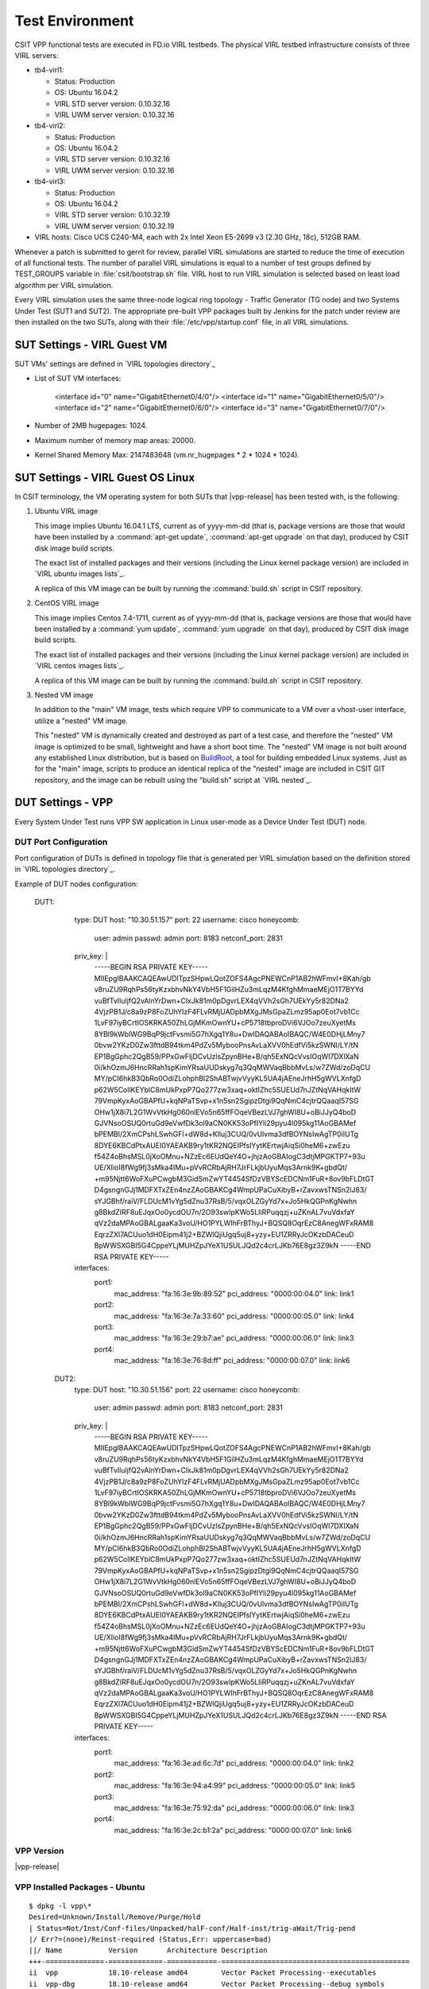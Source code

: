 Test Environment
================

CSIT VPP functional tests are executed in FD.io VIRL testbeds. The
physical VIRL testbed infrastructure consists of three VIRL servers:

- tb4-virl1:

  - Status: Production
  - OS: Ubuntu 16.04.2
  - VIRL STD server version: 0.10.32.16
  - VIRL UWM server version: 0.10.32.16

- tb4-virl2:

  - Status: Production
  - OS: Ubuntu 16.04.2
  - VIRL STD server version: 0.10.32.16
  - VIRL UWM server version: 0.10.32.16

- tb4-virl3:

  - Status: Production
  - OS: Ubuntu 16.04.2
  - VIRL STD server version: 0.10.32.19
  - VIRL UWM server version: 0.10.32.19

- VIRL hosts: Cisco UCS C240-M4, each with 2x Intel Xeon E5-2699
  v3 (2.30 GHz, 18c), 512GB RAM.

Whenever a patch is submitted to gerrit for review, parallel VIRL
simulations are started to reduce the time of execution of all
functional tests. The number of parallel VIRL simulations is equal to a
number of test groups defined by TEST_GROUPS variable in
:file:`csit/bootstrap.sh` file. VIRL host to run VIRL simulation is
selected based on least load algorithm per VIRL simulation.

Every VIRL simulation uses the same three-node logical ring topology -
Traffic Generator (TG node) and two Systems Under Test (SUT1 and SUT2).
The appropriate pre-built VPP packages built by Jenkins for the patch
under review are then installed on the two SUTs, along with their
:file:`/etc/vpp/startup.conf` file, in all VIRL simulations.

SUT Settings - VIRL Guest VM
----------------------------

SUT VMs' settings are defined in `VIRL topologies directory`_

- List of SUT VM interfaces:

    <interface id="0" name="GigabitEthernet0/4/0"/>
    <interface id="1" name="GigabitEthernet0/5/0"/>
    <interface id="2" name="GigabitEthernet0/6/0"/>
    <interface id="3" name="GigabitEthernet0/7/0"/>

- Number of 2MB hugepages: 1024.

- Maximum number of memory map areas: 20000.

- Kernel Shared Memory Max: 2147483648 (vm.nr_hugepages * 2 * 1024 * 1024).

SUT Settings - VIRL Guest OS Linux
----------------------------------

In CSIT terminology, the VM operating system for both SUTs that |vpp-release|
has been tested with, is the following:

#. Ubuntu VIRL image

   This image implies Ubuntu 16.04.1 LTS, current as of yyyy-mm-dd (that is,
   package versions are those that would have been installed by a
   :command:`apt-get update`, :command:`apt-get upgrade` on that day), produced
   by CSIT disk image build scripts.

   The exact list of installed packages and their versions (including the Linux
   kernel package version) are included in `VIRL ubuntu images lists`_.

   A replica of this VM image can be built by running the :command:`build.sh`
   script in CSIT repository.

#. CentOS VIRL image

   This image implies Centos 7.4-1711, current as of yyyy-mm-dd (that is,
   package versions are those that would have been installed by a
   :command:`yum update`, :command:`yum upgrade` on that day), produced
   by CSIT disk image build scripts.

   The exact list of installed packages and their versions (including the Linux
   kernel package version) are included in `VIRL centos images lists`_.

   A replica of this VM image can be built by running the :command:`build.sh`
   script in CSIT repository.

#. Nested VM image

   In addition to the "main" VM image, tests which require VPP to communicate to
   a VM over a vhost-user interface, utilize a "nested" VM image.

   This "nested" VM is dynamically created and destroyed as part of a test case,
   and therefore the "nested" VM image is optimized to be small, lightweight and
   have a short boot time. The "nested" VM image is not built around any
   established Linux distribution, but is based on `BuildRoot
   <https://buildroot.org/>`_, a tool for building embedded Linux systems. Just
   as for the "main" image, scripts to produce an identical replica of the
   "nested" image are included in CSIT GIT repository, and the image can be
   rebuilt using the "build.sh" script at `VIRL nested`_.

DUT Settings - VPP
------------------

Every System Under Test runs VPP SW application in Linux user-mode as a Device
Under Test (DUT) node.

DUT Port Configuration
~~~~~~~~~~~~~~~~~~~~~~

Port configuration of DUTs is defined in topology file that is generated per
VIRL simulation based on the definition stored in `VIRL topologies directory`_.

Example of DUT nodes configuration:

    DUT1:
        type: DUT
        host: "10.30.51.157"
        port: 22
        username: cisco
        honeycomb:
          user: admin
          passwd: admin
          port: 8183
          netconf_port: 2831
        priv_key: |
          -----BEGIN RSA PRIVATE KEY-----
          MIIEpgIBAAKCAQEAwUDlTpzSHpwLQotZOFS4AgcPNEWCnP1AB2hWFmvI+8Kah/gb
          v8ruZU9RqhPs56tyKzxbhvNkY4VbH5F1GilHZu3mLqzM4KfghMmaeMEjO1T7BYYd
          vuBfTvIluljfQ2vAlnYrDwn+ClxJk81m0pDgvrLEX4qVVh2sGh7UEkYy5r82DNa2
          4VjzPB1J/c8a9zP8FoZUhYIzF4FLvRMjUADpbMXgJMsGpaZLmz95ap0Eot7vb1Cc
          1LvF97iyBCrtIOSKRKA50ZhLGjMKmOwnYU+cP5718tbproDVi6VJOo7zeuXyetMs
          8YBl9kWblWG9BqP9jctFvsmi5G7hXgq1Y8u+DwIDAQABAoIBAQC/W4E0DHjLMny7
          0bvw2YKzD0Zw3fttdB94tkm4PdZv5MybooPnsAvLaXVV0hEdfVi5kzSWNl/LY/tN
          EP1BgGphc2QgB59/PPxGwFIjDCvUzlsZpynBHe+B/qh5ExNQcVvsIOqWI7DXlXaN
          0i/khOzmJ6HncRRah1spKimYRsaUUDskyg7q3QqMWVaqBbbMvLs/w7ZWd/zoDqCU
          MY/pCI6hkB3QbRo0OdiZLohphBl2ShABTwjvVyyKL5UA4jAEneJrhH5gWVLXnfgD
          p62W5CollKEYblC8mUkPxpP7Qo277zw3xaq+oktIZhc5SUEUd7nJZtNqVAHqkItW
          79VmpKyxAoGBAPfU+kqNPaTSvp+x1n5sn2SgipzDtgi9QqNmC4cjtrQQaaqI57SG
          OHw1jX8i7L2G1WvVtkHg060nlEVo5n65ffFOqeVBezLVJ7ghWI8U+oBiJJyQ4boD
          GJVNsoOSUQ0rtuGd9eVwfDk3ol9aCN0KK53oPfIYli29pyu4l095kg11AoGBAMef
          bPEMBI/2XmCPshLSwhGFl+dW8d+Klluj3CUQ/0vUlvma3dfBOYNsIwAgTP0iIUTg
          8DYE6KBCdPtxAUEI0YAEAKB9ry1tKR2NQEIPfslYytKErtwjAiqSi0heM6+zwEzu
          f54Z4oBhsMSL0jXoOMnu+NZzEc6EUdQeY4O+jhjzAoGBAIogC3dtjMPGKTP7+93u
          UE/XIioI8fWg9fj3sMka4IMu+pVvRCRbAjRH7JrFLkjbUyuMqs3Arnk9K+gbdQt/
          +m95Njtt6WoFXuPCwgbM3GidSmZwYT4454SfDzVBYScEDCNm1FuR+8ov9bFLDtGT
          D4gsngnGJj1MDFXTxZEn4nzZAoGBAKCg4WmpUPaCuXibyB+rZavxwsTNSn2lJ83/
          sYJGBhf/raiV/FLDUcM1vYg5dZnu37RsB/5/vqxOLZGyYd7x+Jo5HkQGPnKgNwhn
          g8BkdZIRF8uEJqxOo0ycdOU7n/2O93swIpKWo5LIiRPuqqzj+uZKnAL7vuVdxfaY
          qVz2daMPAoGBALgaaKa3voU/HO1PYLWIhFrBThyJ+BQSQ8OqrEzC8AnegWFxRAM8
          EqrzZXl7ACUuo1dH0Eipm41j2+BZWlQjiUgq5uj8+yzy+EU1ZRRyJcOKzbDACeuD
          BpWWSXGBI5G4CppeYLjMUHZpJYeX1USULJQd2c4crLJKb76E8gz3Z9kN
          -----END RSA PRIVATE KEY-----

        interfaces:
          port1:
            mac_address: "fa:16:3e:9b:89:52"
            pci_address: "0000:00:04.0"
            link: link1
          port2:
            mac_address: "fa:16:3e:7a:33:60"
            pci_address: "0000:00:05.0"
            link: link4
          port3:
            mac_address: "fa:16:3e:29:b7:ae"
            pci_address: "0000:00:06.0"
            link: link3
          port4:
            mac_address: "fa:16:3e:76:8d:ff"
            pci_address: "0000:00:07.0"
            link: link6
      DUT2:
        type: DUT
        host: "10.30.51.156"
        port: 22
        username: cisco
        honeycomb:
          user: admin
          passwd: admin
          port: 8183
          netconf_port: 2831
        priv_key: |
          -----BEGIN RSA PRIVATE KEY-----
          MIIEpgIBAAKCAQEAwUDlTpzSHpwLQotZOFS4AgcPNEWCnP1AB2hWFmvI+8Kah/gb
          v8ruZU9RqhPs56tyKzxbhvNkY4VbH5F1GilHZu3mLqzM4KfghMmaeMEjO1T7BYYd
          vuBfTvIluljfQ2vAlnYrDwn+ClxJk81m0pDgvrLEX4qVVh2sGh7UEkYy5r82DNa2
          4VjzPB1J/c8a9zP8FoZUhYIzF4FLvRMjUADpbMXgJMsGpaZLmz95ap0Eot7vb1Cc
          1LvF97iyBCrtIOSKRKA50ZhLGjMKmOwnYU+cP5718tbproDVi6VJOo7zeuXyetMs
          8YBl9kWblWG9BqP9jctFvsmi5G7hXgq1Y8u+DwIDAQABAoIBAQC/W4E0DHjLMny7
          0bvw2YKzD0Zw3fttdB94tkm4PdZv5MybooPnsAvLaXVV0hEdfVi5kzSWNl/LY/tN
          EP1BgGphc2QgB59/PPxGwFIjDCvUzlsZpynBHe+B/qh5ExNQcVvsIOqWI7DXlXaN
          0i/khOzmJ6HncRRah1spKimYRsaUUDskyg7q3QqMWVaqBbbMvLs/w7ZWd/zoDqCU
          MY/pCI6hkB3QbRo0OdiZLohphBl2ShABTwjvVyyKL5UA4jAEneJrhH5gWVLXnfgD
          p62W5CollKEYblC8mUkPxpP7Qo277zw3xaq+oktIZhc5SUEUd7nJZtNqVAHqkItW
          79VmpKyxAoGBAPfU+kqNPaTSvp+x1n5sn2SgipzDtgi9QqNmC4cjtrQQaaqI57SG
          OHw1jX8i7L2G1WvVtkHg060nlEVo5n65ffFOqeVBezLVJ7ghWI8U+oBiJJyQ4boD
          GJVNsoOSUQ0rtuGd9eVwfDk3ol9aCN0KK53oPfIYli29pyu4l095kg11AoGBAMef
          bPEMBI/2XmCPshLSwhGFl+dW8d+Klluj3CUQ/0vUlvma3dfBOYNsIwAgTP0iIUTg
          8DYE6KBCdPtxAUEI0YAEAKB9ry1tKR2NQEIPfslYytKErtwjAiqSi0heM6+zwEzu
          f54Z4oBhsMSL0jXoOMnu+NZzEc6EUdQeY4O+jhjzAoGBAIogC3dtjMPGKTP7+93u
          UE/XIioI8fWg9fj3sMka4IMu+pVvRCRbAjRH7JrFLkjbUyuMqs3Arnk9K+gbdQt/
          +m95Njtt6WoFXuPCwgbM3GidSmZwYT4454SfDzVBYScEDCNm1FuR+8ov9bFLDtGT
          D4gsngnGJj1MDFXTxZEn4nzZAoGBAKCg4WmpUPaCuXibyB+rZavxwsTNSn2lJ83/
          sYJGBhf/raiV/FLDUcM1vYg5dZnu37RsB/5/vqxOLZGyYd7x+Jo5HkQGPnKgNwhn
          g8BkdZIRF8uEJqxOo0ycdOU7n/2O93swIpKWo5LIiRPuqqzj+uZKnAL7vuVdxfaY
          qVz2daMPAoGBALgaaKa3voU/HO1PYLWIhFrBThyJ+BQSQ8OqrEzC8AnegWFxRAM8
          EqrzZXl7ACUuo1dH0Eipm41j2+BZWlQjiUgq5uj8+yzy+EU1ZRRyJcOKzbDACeuD
          BpWWSXGBI5G4CppeYLjMUHZpJYeX1USULJQd2c4crLJKb76E8gz3Z9kN
          -----END RSA PRIVATE KEY-----

        interfaces:
          port1:
            mac_address: "fa:16:3e:ad:6c:7d"
            pci_address: "0000:00:04.0"
            link: link2
          port2:
            mac_address: "fa:16:3e:94:a4:99"
            pci_address: "0000:00:05.0"
            link: link5
          port3:
            mac_address: "fa:16:3e:75:92:da"
            pci_address: "0000:00:06.0"
            link: link3
          port4:
            mac_address: "fa:16:3e:2c:b1:2a"
            pci_address: "0000:00:07.0"
            link: link6

VPP Version
~~~~~~~~~~~

|vpp-release|

VPP Installed Packages - Ubuntu
~~~~~~~~~~~~~~~~~~~~~~~~~~~~~~~

::

    $ dpkg -l vpp\*
    Desired=Unknown/Install/Remove/Purge/Hold
    | Status=Not/Inst/Conf-files/Unpacked/halF-conf/Half-inst/trig-aWait/Trig-pend
    |/ Err?=(none)/Reinst-required (Status,Err: uppercase=bad)
    ||/ Name           Version       Architecture Description
    +++-==============-=============-============-=============================================
    ii  vpp            18.10-release amd64        Vector Packet Processing--executables
    ii  vpp-dbg        18.10-release amd64        Vector Packet Processing--debug symbols
    ii  vpp-dev        18.10-release amd64        Vector Packet Processing--development support
    ii  vpp-lib        18.10-release amd64        Vector Packet Processing--runtime libraries
    ii  vpp-plugins    18.10-release amd64        Vector Packet Processing--runtime plugins

VPP Installed Packages - Centos
~~~~~~~~~~~~~~~~~~~~~~~~~~~~~~~

::

    $ rpm -qai vpp*
    Name        : vpp
    Version     : 18.10
    Release     : release
    Architecture: x86_64
    Install Date: Wed 31 Oct 2018 07:58:58 AM EDT
    Group       : Unspecified
    Size        : 2489049
    License     : ASL 2.0
    Signature   : (none)
    Source RPM  : vpp-18.10-release.src.rpm
    Build Date  : Tue 23 Oct 2018 03:08:17 AM EDT
    Build Host  : dc3d24d75f0c
    Relocations : (not relocatable)
    Summary     : Vector Packet Processing
    Description :
    This package provides VPP executables: vpp, vpp_api_test, vpp_json_test
    vpp - the vector packet engine
    vpp_api_test - vector packet engine API test tool
    vpp_json_test - vector packet engine JSON test tool
    Name        : vpp-lib
    Version     : 18.10
    Release     : release
    Architecture: x86_64
    Install Date: Wed 31 Oct 2018 07:58:58 AM EDT
    Group       : System Environment/Libraries
    Size        : 12012271
    License     : ASL 2.0
    Signature   : (none)
    Source RPM  : vpp-18.10-release.src.rpm
    Build Date  : Tue 23 Oct 2018 03:08:17 AM EDT
    Build Host  : dc3d24d75f0c
    Relocations : (not relocatable)
    Summary     : VPP libraries
    Description :
    This package contains the VPP shared libraries, including:
    vppinfra - foundation library supporting vectors, hashes, bitmaps, pools, and string formatting.
    svm - vm library
    vlib - vector processing library
    vlib-api - binary API library
    vnet -  network stack library
    Name        : vpp-selinux-policy
    Version     : 18.10
    Release     : release
    Architecture: x86_64
    Install Date: Wed 31 Oct 2018 07:58:58 AM EDT
    Group       : System Environment/Base
    Size        : 86709
    License     : ASL 2.0
    Signature   : (none)
    Source RPM  : vpp-18.10-release.src.rpm
    Build Date  : Tue 23 Oct 2018 03:08:17 AM EDT
    Build Host  : dc3d24d75f0c
    Relocations : (not relocatable)
    Summary     : VPP Security-Enhanced Linux (SELinux) policy
    Description :
    This package contains a tailored VPP SELinux policy
    Name        : vpp-devel
    Version     : 18.10
    Release     : release
    Architecture: x86_64
    Install Date: Wed 31 Oct 2018 07:59:01 AM EDT
    Group       : Development/Libraries
    Size        : 12393361
    License     : ASL 2.0
    Signature   : (none)
    Source RPM  : vpp-18.10-release.src.rpm
    Build Date  : Tue 23 Oct 2018 03:08:17 AM EDT
    Build Host  : dc3d24d75f0c
    Relocations : (not relocatable)
    Summary     : VPP header files, static libraries
    Description :
    This package contains the header files for VPP.
    Install this package if you want to write a
    program for compilation and linking with vpp lib.
    vlib
    vlibmemory
    vnet - devices, classify, dhcp, ethernet flow, gre, ip, etc.
    vpp-api
    vppinfra
    Name        : vpp-plugins
    Version     : 18.10
    Release     : release
    Architecture: x86_64
    Install Date: Wed 31 Oct 2018 07:59:01 AM EDT
    Group       : System Environment/Libraries
    Size        : 58835927
    License     : ASL 2.0
    Signature   : (none)
    Source RPM  : vpp-18.10-release.src.rpm
    Build Date  : Tue 23 Oct 2018 03:08:17 AM EDT
    Build Host  : dc3d24d75f0c
    Relocations : (not relocatable)
    Summary     : Vector Packet Processing--runtime plugins
    Description :
    This package contains VPP plugins

VPP Startup Configuration
~~~~~~~~~~~~~~~~~~~~~~~~~

VPP startup configuration is common for all test cases except test cases related
to SW Crypto device.

**Common Configuration**

::

    $ cat /etc/vpp/startup.conf
    unix {
      nodaemon
      log /var/log/vpp/vpp.log
      full-coredump
      cli-listen /run/vpp/cli.sock
      gid vpp
    }

    api-trace {
    ## This stanza controls binary API tracing. Unless there is a very strong reason,
    ## please leave this feature enabled.
      on
    ## Additional parameters:
    ##
    ## To set the number of binary API trace records in the circular buffer, configure nitems
    ##
    ## nitems <nnn>
    ##
    ## To save the api message table decode tables, configure a filename. Results in /tmp/<filename>
    ## Very handy for understanding api message changes between versions, identifying missing
    ## plugins, and so forth.
    ##
    ## save-api-table <filename>
    }

    api-segment {
      gid vpp
    }

    socksvr {
      default
    }

    cpu {
        ## In the VPP there is one main thread and optionally the user can create worker(s)
        ## The main thread and worker thread(s) can be pinned to CPU core(s) manually or automatically

        ## Manual pinning of thread(s) to CPU core(s)

        ## Set logical CPU core where main thread runs, if main core is not set
        ## VPP will use core 1 if available
        # main-core 1

        ## Set logical CPU core(s) where worker threads are running
        # corelist-workers 2-3,18-19

        ## Automatic pinning of thread(s) to CPU core(s)

        ## Sets number of CPU core(s) to be skipped (1 ... N-1)
        ## Skipped CPU core(s) are not used for pinning main thread and working thread(s).
        ## The main thread is automatically pinned to the first available CPU core and worker(s)
        ## are pinned to next free CPU core(s) after core assigned to main thread
        # skip-cores 4

        ## Specify a number of workers to be created
        ## Workers are pinned to N consecutive CPU cores while skipping "skip-cores" CPU core(s)
        ## and main thread's CPU core
        # workers 2

        ## Set scheduling policy and priority of main and worker threads

        ## Scheduling policy options are: other (SCHED_OTHER), batch (SCHED_BATCH)
        ## idle (SCHED_IDLE), fifo (SCHED_FIFO), rr (SCHED_RR)
        # scheduler-policy fifo

        ## Scheduling priority is used only for "real-time policies (fifo and rr),
        ## and has to be in the range of priorities supported for a particular policy
        # scheduler-priority 50
    }

    # dpdk {
        ## Change default settings for all interfaces
        # dev default {
            ## Number of receive queues, enables RSS
            ## Default is 1
            # num-rx-queues 3

            ## Number of transmit queues, Default is equal
            ## to number of worker threads or 1 if no workers treads
            # num-tx-queues 3

            ## Number of descriptors in transmit and receive rings
            ## increasing or reducing number can impact performance
            ## Default is 1024 for both rx and tx
            # num-rx-desc 512
            # num-tx-desc 512

            ## VLAN strip offload mode for interface
            ## Default is off
            # vlan-strip-offload on
        # }

        ## Whitelist specific interface by specifying PCI address
        # dev 0000:02:00.0

        ## Whitelist specific interface by specifying PCI address and in
        ## addition specify custom parameters for this interface
        # dev 0000:02:00.1 {
        #	num-rx-queues 2
        # }

        ## Specify bonded interface and its slaves via PCI addresses
        ##
        ## Bonded interface in XOR load balance mode (mode 2) with L3 and L4 headers
        # vdev eth_bond0,mode=2,slave=0000:02:00.0,slave=0000:03:00.0,xmit_policy=l34
        # vdev eth_bond1,mode=2,slave=0000:02:00.1,slave=0000:03:00.1,xmit_policy=l34
        ##
        ## Bonded interface in Active-Back up mode (mode 1)
        # vdev eth_bond0,mode=1,slave=0000:02:00.0,slave=0000:03:00.0
        # vdev eth_bond1,mode=1,slave=0000:02:00.1,slave=0000:03:00.1

        ## Change UIO driver used by VPP, Options are: igb_uio, vfio-pci,
        ## uio_pci_generic or auto (default)
        # uio-driver vfio-pci

        ## Disable multi-segment buffers, improves performance but
        ## disables Jumbo MTU support
        # no-multi-seg

        ## Increase number of buffers allocated, needed only in scenarios with
        ## large number of interfaces and worker threads. Value is per CPU socket.
        ## Default is 16384
        # num-mbufs 128000

        ## Change hugepages allocation per-socket, needed only if there is need for
        ## larger number of mbufs. Default is 256M on each detected CPU socket
        # socket-mem 2048,2048

        ## Disables UDP / TCP TX checksum offload. Typically needed for use
        ## faster vector PMDs (together with no-multi-seg)
        # no-tx-checksum-offload
    # }


    # plugins {
        ## Adjusting the plugin path depending on where the VPP plugins are
        #	path /home/bms/vpp/build-root/install-vpp-native/vpp/lib/vpp_plugins

        ## Disable all plugins by default and then selectively enable specific plugins
        # plugin default { disable }
        # plugin dpdk_plugin.so { enable }
        # plugin acl_plugin.so { enable }

        ## Enable all plugins by default and then selectively disable specific plugins
        # plugin dpdk_plugin.so { disable }
        # plugin acl_plugin.so { disable }
    # }

        ## Alternate syntax to choose plugin path
        # plugin_path /home/bms/vpp/build-root/install-vpp-native/vpp/lib/vpp_plugins

**SW Crypto Device Configuration**

::

    $ cat /etc/vpp/startup.conf
    unix
    {
      cli-listen /run/vpp/cli.sock
      gid vpp
      nodaemon
      full-coredump
      log /tmp/vpp.log
    }
    api-segment
    {
      gid vpp
    }
    dpdk
    {
      vdev cryptodev_aesni_gcm_pmd,socket_id=0
      vdev cryptodev_aesni_mb_pmd,socket_id=0
    }

TG Settings - Scapy
-------------------

Traffic Generator node is VM running the same OS Linux as SUTs. Ports of this
VM are used as source (Tx) and destination (Rx) ports for the traffic.

Traffic scripts of test cases are executed on this VM.

TG VM Configuration
~~~~~~~~~~~~~~~~~~~

Configuration of the TG VMs is defined in `VIRL topologies directory`_.

   /csit/resources/tools/virl/topologies/double-ring-nested.xenial.virl

- List of TG VM interfaces:::

    <interface id="0" name="eth1"/>
    <interface id="1" name="eth2"/>
    <interface id="2" name="eth3"/>
    <interface id="3" name="eth4"/>
    <interface id="4" name="eth5"/>
    <interface id="5" name="eth6"/>

TG Port Configuration
~~~~~~~~~~~~~~~~~~~~~

Port configuration of TG is defined in topology file that is generated per VIRL
simulation based on the definition stored in `VIRL topologies directory`_.

Example of TG node configuration:::

    TG:
        type: TG
        host: "10.30.51.155"
        port: 22
        username: cisco
        priv_key: |
          -----BEGIN RSA PRIVATE KEY-----
          MIIEpgIBAAKCAQEAwUDlTpzSHpwLQotZOFS4AgcPNEWCnP1AB2hWFmvI+8Kah/gb
          v8ruZU9RqhPs56tyKzxbhvNkY4VbH5F1GilHZu3mLqzM4KfghMmaeMEjO1T7BYYd
          vuBfTvIluljfQ2vAlnYrDwn+ClxJk81m0pDgvrLEX4qVVh2sGh7UEkYy5r82DNa2
          4VjzPB1J/c8a9zP8FoZUhYIzF4FLvRMjUADpbMXgJMsGpaZLmz95ap0Eot7vb1Cc
          1LvF97iyBCrtIOSKRKA50ZhLGjMKmOwnYU+cP5718tbproDVi6VJOo7zeuXyetMs
          8YBl9kWblWG9BqP9jctFvsmi5G7hXgq1Y8u+DwIDAQABAoIBAQC/W4E0DHjLMny7
          0bvw2YKzD0Zw3fttdB94tkm4PdZv5MybooPnsAvLaXVV0hEdfVi5kzSWNl/LY/tN
          EP1BgGphc2QgB59/PPxGwFIjDCvUzlsZpynBHe+B/qh5ExNQcVvsIOqWI7DXlXaN
          0i/khOzmJ6HncRRah1spKimYRsaUUDskyg7q3QqMWVaqBbbMvLs/w7ZWd/zoDqCU
          MY/pCI6hkB3QbRo0OdiZLohphBl2ShABTwjvVyyKL5UA4jAEneJrhH5gWVLXnfgD
          p62W5CollKEYblC8mUkPxpP7Qo277zw3xaq+oktIZhc5SUEUd7nJZtNqVAHqkItW
          79VmpKyxAoGBAPfU+kqNPaTSvp+x1n5sn2SgipzDtgi9QqNmC4cjtrQQaaqI57SG
          OHw1jX8i7L2G1WvVtkHg060nlEVo5n65ffFOqeVBezLVJ7ghWI8U+oBiJJyQ4boD
          GJVNsoOSUQ0rtuGd9eVwfDk3ol9aCN0KK53oPfIYli29pyu4l095kg11AoGBAMef
          bPEMBI/2XmCPshLSwhGFl+dW8d+Klluj3CUQ/0vUlvma3dfBOYNsIwAgTP0iIUTg
          8DYE6KBCdPtxAUEI0YAEAKB9ry1tKR2NQEIPfslYytKErtwjAiqSi0heM6+zwEzu
          f54Z4oBhsMSL0jXoOMnu+NZzEc6EUdQeY4O+jhjzAoGBAIogC3dtjMPGKTP7+93u
          UE/XIioI8fWg9fj3sMka4IMu+pVvRCRbAjRH7JrFLkjbUyuMqs3Arnk9K+gbdQt/
          +m95Njtt6WoFXuPCwgbM3GidSmZwYT4454SfDzVBYScEDCNm1FuR+8ov9bFLDtGT
          D4gsngnGJj1MDFXTxZEn4nzZAoGBAKCg4WmpUPaCuXibyB+rZavxwsTNSn2lJ83/
          sYJGBhf/raiV/FLDUcM1vYg5dZnu37RsB/5/vqxOLZGyYd7x+Jo5HkQGPnKgNwhn
          g8BkdZIRF8uEJqxOo0ycdOU7n/2O93swIpKWo5LIiRPuqqzj+uZKnAL7vuVdxfaY
          qVz2daMPAoGBALgaaKa3voU/HO1PYLWIhFrBThyJ+BQSQ8OqrEzC8AnegWFxRAM8
          EqrzZXl7ACUuo1dH0Eipm41j2+BZWlQjiUgq5uj8+yzy+EU1ZRRyJcOKzbDACeuD
          BpWWSXGBI5G4CppeYLjMUHZpJYeX1USULJQd2c4crLJKb76E8gz3Z9kN
          -----END RSA PRIVATE KEY-----

        interfaces:
          port3:
            mac_address: "fa:16:3e:b9:e1:27"
            pci_address: "0000:00:06.0"
            link: link1
            driver: virtio-pci
          port4:
            mac_address: "fa:16:3e:e9:c8:68"
            pci_address: "0000:00:07.0"
            link: link4
            driver: virtio-pci
          port5:
            mac_address: "fa:16:3e:e8:d3:47"
            pci_address: "0000:00:08.0"
            link: link2
            driver: virtio-pci
          port6:
            mac_address: "fa:16:3e:cf:ca:58"
            pci_address: "0000:00:09.0"
            link: link5
            driver: virtio-pci

Traffic Generator
~~~~~~~~~~~~~~~~~

Functional tests utilize Scapy as a traffic generator. Scapy v2.3.1 is
used for |vpp-release| tests.

